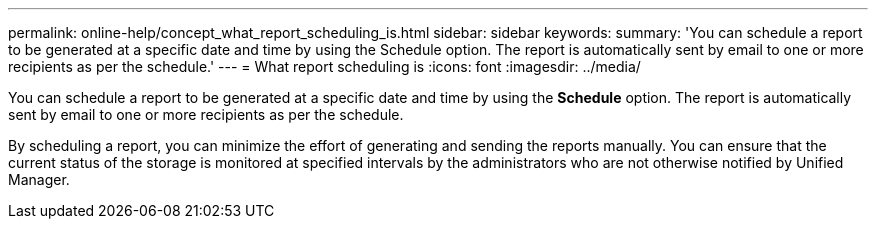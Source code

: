 ---
permalink: online-help/concept_what_report_scheduling_is.html
sidebar: sidebar
keywords: 
summary: 'You can schedule a report to be generated at a specific date and time by using the Schedule option. The report is automatically sent by email to one or more recipients as per the schedule.'
---
= What report scheduling is
:icons: font
:imagesdir: ../media/

[.lead]
You can schedule a report to be generated at a specific date and time by using the *Schedule* option. The report is automatically sent by email to one or more recipients as per the schedule.

By scheduling a report, you can minimize the effort of generating and sending the reports manually. You can ensure that the current status of the storage is monitored at specified intervals by the administrators who are not otherwise notified by Unified Manager.
